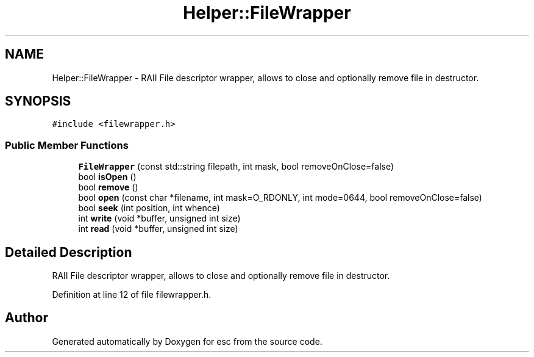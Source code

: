 .TH "Helper::FileWrapper" 3 "Thu Aug 30 2018" "esc" \" -*- nroff -*-
.ad l
.nh
.SH NAME
Helper::FileWrapper \- RAII File descriptor wrapper, allows to close and optionally remove file in destructor\&.  

.SH SYNOPSIS
.br
.PP
.PP
\fC#include <filewrapper\&.h>\fP
.SS "Public Member Functions"

.in +1c
.ti -1c
.RI "\fBFileWrapper\fP (const std::string filepath, int mask, bool removeOnClose=false)"
.br
.ti -1c
.RI "bool \fBisOpen\fP ()"
.br
.ti -1c
.RI "bool \fBremove\fP ()"
.br
.ti -1c
.RI "bool \fBopen\fP (const char *filename, int mask=O_RDONLY, int mode=0644, bool removeOnClose=false)"
.br
.ti -1c
.RI "bool \fBseek\fP (int position, int whence)"
.br
.ti -1c
.RI "int \fBwrite\fP (void *buffer, unsigned int size)"
.br
.ti -1c
.RI "int \fBread\fP (void *buffer, unsigned int size)"
.br
.in -1c
.SH "Detailed Description"
.PP 
RAII File descriptor wrapper, allows to close and optionally remove file in destructor\&. 
.PP
Definition at line 12 of file filewrapper\&.h\&.

.SH "Author"
.PP 
Generated automatically by Doxygen for esc from the source code\&.
